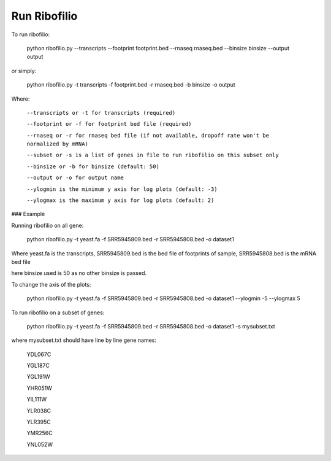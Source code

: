 ======================================
**Run Ribofilio**
======================================

To run ribofilio:


	python ribofilio.py --transcripts --footprint footprint.bed --rnaseq rnaseq.bed --binsize binsize --output output 
   
 
or simply:


	python ribofilio.py -t transcripts -f footprint.bed -r rnaseq.bed  -b binsize -o output 

 
Where: 


   ``--transcripts or -t for transcripts (required)`` 


   ``--footprint or -f for footprint bed file (required)`` 


   ``--rnaseq or -r for rnaseq bed file (if not available, dropoff rate won't be normalized by mRNA)`` 


   ``--subset or -s is a list of genes in file to run ribofilio on this subset only``


   ``--binsize or -b for binsize (default: 50)`` 


   ``--output or -o for output name`` 


   ``--ylogmin is the minimum y axis for log plots (default: -3)``


   ``--ylogmax is the maximum y axis for log plots (default: 2)``


### Example 

Running ribofilio on all gene: 

   
	python ribofilio.py -t yeast.fa -f SRR5945809.bed -r SRR5945808.bed -o dataset1  


Where yeast.fa is the transcripts, SRR5945809.bed is the bed file of footprints of sample, SRR5945808.bed is the mRNA bed file

here binsize used is 50 as no other binsize is passed.


To change the axis of the plots: 


     python ribofilio.py -t yeast.fa -f SRR5945809.bed -r SRR5945808.bed -o dataset1 --ylogmin -5 --ylogmax 5

 
To run ribofilio on a subset of genes: 


    python ribofilio.py -t yeast.fa -f SRR5945809.bed -r SRR5945808.bed -o dataset1 -s mysubset.txt 



where mysubset.txt should have line by line gene names: 


        YDL067C

        YGL187C

        YGL191W

        YHR051W

        YIL111W

        YLR038C

        YLR395C

        YMR256C

        YNL052W
